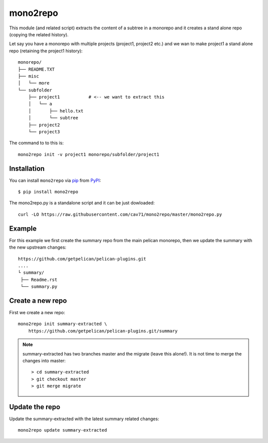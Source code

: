 =========
mono2repo
=========

.. image:: https://img.shields.io/pypi/v/mono2repo.svg
   :target: https://pypi.org/project/mono2repo
   :alt: PyPI version

.. image:: https://img.shields.io/pypi/pyversions/mono2repo.svg
   :target: https://pypi.org/project/mono2repo
   :alt: Python versions

.. image:: https://github.com/cav71/mono2repo/actions/workflows/master.yml/badge.svg
   :target: https://github.com/cav71/mono2repo/actions
   :alt: Build

.. image:: https://img.shields.io/badge/code%20style-black-000000.svg
   :target: https://github.com/psf/black
   :alt: Black

.. image:: https://codecov.io/gh/cav71/mono2repo/branch/master/graph/badge.svg?token=FZB02O3V2G
   :target: https://codecov.io/gh/cav71/mono2repo
   :alt: Coverage


This module (and related script) extracts the content of a subtree in a monorepo and it creates a stand alone repo (copying the related history).

Let say you have a monorepo with multiple projects (project1, project2 etc.) 
and we wan to make project1 a stand alone repo (retaining the project1 history)::

    monorepo/
    ├── README.TXT
    ├── misc
    │   └── more
    └── subfolder
        ├── project1           # <-- we want to extract this
        │   └── a
        │       ├── hello.txt
        │       └── subtree
        ├── project2
        └── project3

The command to to this is::

    mono2repo init -v project1 monorepo/subfolder/project1

Installation
------------
You can install ``mono2repo`` via `pip`_ from `PyPI`_::

    $ pip install mono2repo

The mono2repo.py is a standalone script and it can be just dowloaded::

    curl -LO https://raw.githubusercontent.com/cav71/mono2repo/master/mono2repo.py


Example
-------

For this example we first create the summary repo from the main pelican monorepo,
then we update the summary with the new upstream changes::

    https://github.com/getpelican/pelican-plugins.git
    ....
    └ summary/
     ├── Readme.rst
     └── summary.py

Create a new repo
-----------------

First we create a new repo::

    mono2repo init summary-extracted \
        https://github.com/getpelican/pelican-plugins.git/summary

.. NOTE::
    summary-extracted has two branches master and the migrate (leave this alone!).  It is not time to merge the changes into master::

        > cd summary-extracted
        > git checkout master
        > git merge migrate

Update the repo
---------------

Update the summary-extracted with the latest summary related changes::

    mono2repo update summary-extracted

.. _`pip`: https://pypi.org/project/pip/
.. _`PyPI`: https://pypi.org/project
